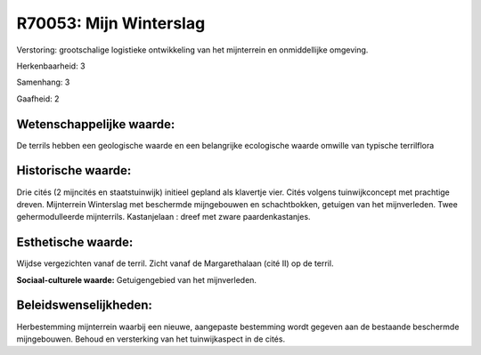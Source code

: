 R70053: Mijn Winterslag
=======================

Verstoring:
grootschalige logistieke ontwikkeling van het mijnterrein en
onmiddellijke omgeving.

Herkenbaarheid: 3

Samenhang: 3

Gaafheid: 2


Wetenschappelijke waarde:
~~~~~~~~~~~~~~~~~~~~~~~~~

De terrils hebben een geologische waarde en een belangrijke
ecologische waarde omwille van typische terrilflora


Historische waarde:
~~~~~~~~~~~~~~~~~~~

Drie cités (2 mijncités en staatstuinwijk) initieel gepland als
klavertje vier. Cités volgens tuinwijkconcept met prachtige dreven.
Mijnterrein Winterslag met beschermde mijngebouwen en schachtbokken,
getuigen van het mijnverleden. Twee gehermodulleerde mijnterrils.
Kastanjelaan : dreef met zware paardenkastanjes.


Esthetische waarde:
~~~~~~~~~~~~~~~~~~~

Wijdse vergezichten vanaf de terril. Zicht vanaf de Margarethalaan
(cité II) op de terril.

**Sociaal-culturele waarde:**
Getuigengebied van het mijnverleden.




Beleidswenselijkheden:
~~~~~~~~~~~~~~~~~~~~~

Herbestemming mijnterrein waarbij een nieuwe, aangepaste bestemming
wordt gegeven aan de bestaande beschermde mijngebouwen. Behoud en
versterking van het tuinwijkaspect in de cités.
